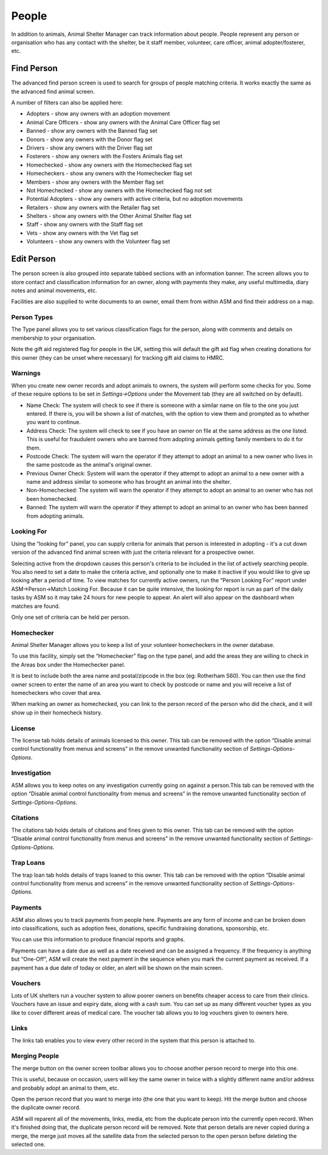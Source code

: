 People
======

In addition to animals, Animal Shelter Manager can track information about
people. People represent any person or organisation who has any contact with
the shelter, be it staff member, volunteer, care officer, animal
adopter/fosterer, etc. 

Find Person
-----------

.. image:: images/findperson_advanced.png

The advanced find person screen is used to search for groups of people matching
criteria. It works exactly the same as the advanced find animal screen.

A number of filters can also be applied here: 

* Adopters - show any owners with an adoption movement 
* Animal Care Officers - show any owners with the Animal Care Officer flag set 
* Banned - show any owners with the Banned flag set 
* Donors - show any owners with the Donor flag set 
* Drivers - show any owners with the Driver flag set 
* Fosterers - show any owners with the Fosters Animals flag set 
* Homechecked - show any owners with the Homechecked flag set 
* Homecheckers - show any owners with the Homechecker flag set 
* Members - show any owners with the Member flag set 
* Not Homechecked - show any owners with the Homechecked flag not set 
* Potential Adopters - show any owners with active criteria, but no adoption movements 
* Retailers - show any owners with the Retailer flag set 
* Shelters - show any owners with the Other Animal Shelter flag set 
* Staff - show any owners with the Staff flag set 
* Vets - show any owners with the Vet flag set 
* Volunteers - show any owners with the Volunteer flag set 

Edit Person
-----------

.. image:: images/person_details.png

The person screen is also grouped into separate tabbed sections with an
information banner. The screen allows you to store contact and classification
information for an owner, along with payments they make, any useful multimedia,
diary notes and animal movements, etc. 

Facilities are also supplied to write documents to an owner, email them from
within ASM and find their address on a map.

Person Types
^^^^^^^^^^^^

.. image:: images/person_types.png

The Type panel allows you to set various classification flags for the person,
along with comments and details on membership to your organisation.

Note the gift aid registered flag for people in the UK, setting this will
default the gift aid flag when creating donations for this owner (they can be
unset where necessary) for tracking gift aid claims to HMRC. 

Warnings
^^^^^^^^

When you create new owner records and adopt animals to owners, the system will
perform some checks for you. Some of these require options to be set in
*Settings->Options* under the Movement tab (they are all switched on by
default). 

* Name Check: The system will check to see if there is someone with a similar
  name on file to the one you just entered. If there is, you will be shown a
  list of matches, with the option to view them and prompted as to whether you
  want to continue. 

* Address Check: The system will check to see if you have an owner on file at
  the same address as the one listed. This is useful for fraudulent owners who
  are banned from adopting animals getting family members to do it for them. 

* Postcode Check: The system will warn the operator if they attempt to adopt an
  animal to a new owner who lives in the same postcode as the animal's original
  owner. 

* Previous Owner Check: System will warn the operator if they attempt to adopt
  an animal to a new owner with a name and address similar to someone who has
  brought an animal into the shelter. 

* Non-Homechecked: The system will warn the operator if they attempt to adopt
  an animal to an owner who has not been homechecked. 

* Banned: The system will warn the operator if they attempt to adopt an animal
  to an owner who has been banned from adopting animals. 

Looking For
^^^^^^^^^^^

.. image:: images/person_lookingfor.png

Using the “looking for” panel, you can supply criteria for animals that person
is interested in adopting - it's a cut down version of the advanced find animal
screen with just the criteria relevant for a prospective owner.

Selecting active from the dropdown causes this person's criteria to be included
in the list of actively searching people. You also need to set a date to make
the criteria active, and optionally one to make it inactive if you would like
to give up looking after a period of time. To view matches for currently active
owners, run the “Person Looking For” report under ASM->Person->Match Looking
For. Because it can be quite intensive, the looking for report is run as part
of the daily tasks by ASM so it may take 24 hours for new people to appear. An
alert will also appear on the dashboard when matches are found.

Only one set of criteria can be held per person. 

Homechecker
^^^^^^^^^^^

.. image:: images/person_homechecker.png

Animal Shelter Manager allows you to keep a list of your volunteer homecheckers
in the owner database. 

To use this facility, simply set the “Homechecker” flag on the type panel, and
add the areas they are willing to check in the Areas box under the Homechecker
panel.

It is best to include both the area name and postal/zipcode in the box (eg:
Rotherham S60). You can then use the find owner screen to enter the name of an
area you want to check by postcode or name and you will receive a list of
homecheckers who cover that area. 

When marking an owner as homechecked, you can link to the person record of the
person who did the check, and it will show up in their homecheck history. 

License
^^^^^^^

.. image:: images/person_license.png

The license tab holds details of animals licensed to this owner. This tab can
be removed with the option “Disable animal control functionality from menus and
screens” in the remove unwanted functionality section of
*Settings-Options-Options*.

Investigation
^^^^^^^^^^^^^

.. image:: images/person_investigation.png

ASM allows you to keep notes on any investigation currently going on against a
person.This tab can be removed with the option “Disable animal control
functionality from menus and screens” in the remove unwanted functionality
section of *Settings-Options-Options*.

Citations
^^^^^^^^^

.. image:: images/person_citations.png

The citations tab holds details of citations and fines given to this owner.
This tab can be removed with the option “Disable animal control functionality
from menus and screens” in the remove unwanted functionality section of
*Settings-Options-Options*.

Trap Loans
^^^^^^^^^^

.. image:: images/person_traploan.png

The trap loan tab holds details of traps loaned to this owner. This tab can be
removed with the option “Disable animal control functionality from menus and
screens” in the remove unwanted functionality section of
*Settings-Options-Options*.

Payments
^^^^^^^^

ASM also allows you to track payments from people here. Payments are any form
of income and can be broken down into classifications, such as adoption fees,
donations, specific fundraising donations, sponsorship, etc.

.. image:: images/person_payment.png

You can use this information to produce financial reports and graphs.
 
Payments can have a date due as well as a date received and can be assigned a
frequency. If the frequency is anything but “One-Off”, ASM will create the next
payment in the sequence when you mark the current payment as received. If a
payment has a due date of today or older, an alert will be shown on the main
screen.

Vouchers
^^^^^^^^

Lots of UK shelters run a voucher system to allow poorer owners on benefits
cheaper access to care from their clinics. Vouchers have an issue and expiry
date, along with a cash sum. You can set up as many different voucher types as
you like to cover different areas of medical care.  The voucher tab allows you
to log vouchers given to owners here. 

Links
^^^^^

The links tab enables you to view every other record in the system that this
person is attached to. 

Merging People
^^^^^^^^^^^^^^

The merge button on the owner screen toolbar allows you to choose another
person record to merge into this one. 

This is useful, because on occasion, users will key the same owner in twice
with a slightly different name and/or address and probably adopt an animal to
them, etc.

Open the person record that you want to merge into (the one that you want to
keep). Hit the merge button and choose the duplicate owner record. 

ASM will reparent all of the movements, links, media, etc from the duplicate
person into the currently open record. When it's finished doing that, the
duplicate person record will be removed. Note that person details are never
copied during a merge, the merge just moves all the satellite data from the
selected person to the open person before deleting the selected one. 
